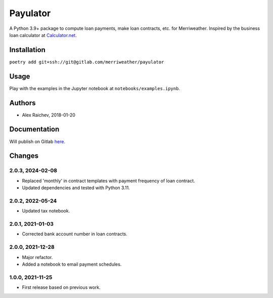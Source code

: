 Payulator
***************
A Python 3.9+ package to compute loan payments, make loan contracts, etc. for Merriweather.
Inspired by the business loan calculator at `Calculator.net <https://www.calculator.net/business-loan-calculator.html>`_.


Installation
============
``poetry add git+ssh://git@gitlab.com/merriweather/payulator``


Usage
=====
Play with the examples in the Jupyter notebook at ``notebooks/examples.ipynb``.


Authors
=======
- Alex Raichev, 2018-01-20


Documentation
=============
Will publish on Gitlab `here <https://araichev.gitlab.io/payulator_docs/>`_.


Changes
=======

2.0.3, 2024-02-08
-----------------
- Replaced 'monthly' in contract templates with payment frequency of loan contract.
- Updated dependencies and tested with Python 3.11.

2.0.2, 2022-05-24
-----------------
- Updated tax notebook.


2.0.1, 2021-01-03
-----------------
- Corrected bank account number in loan contracts.


2.0.0, 2021-12-28
-----------------
- Major refactor.
- Added a notebook to email payment schedules.


1.0.0, 2021-11-25
-----------------
- First release based on previous work.
